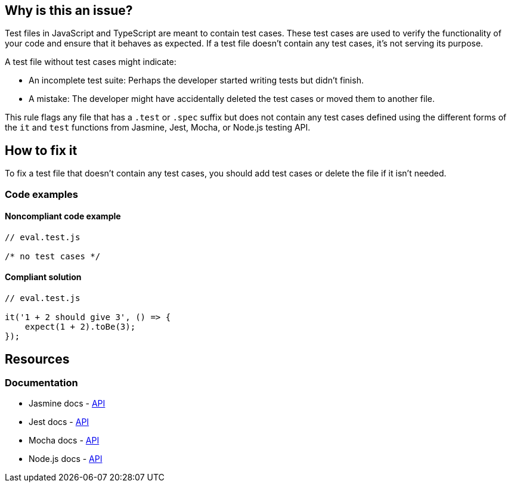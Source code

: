 == Why is this an issue?

Test files in JavaScript and TypeScript are meant to contain test cases. These test cases are used to verify the functionality of your code and ensure that it behaves as expected. If a test file doesn't contain any test cases, it's not serving its purpose.

A test file without test cases might indicate:

* An incomplete test suite: Perhaps the developer started writing tests but didn't finish.
* A mistake: The developer might have accidentally deleted the test cases or moved them to another file.

This rule flags any file that has a ``++.test++`` or ``++.spec++`` suffix but does not contain any test cases defined using the different forms of the ``++it++`` and ``++test++`` functions from Jasmine, Jest, Mocha, or Node.js testing API.

== How to fix it

To fix a test file that doesn't contain any test cases, you should add test cases or delete the file if it isn't needed.

=== Code examples

==== Noncompliant code example

[source,javascript,diff-id=1,diff-type=noncompliant]
----
// eval.test.js

/* no test cases */
----

==== Compliant solution

[source,javascript,diff-id=1,diff-type=compliant]
----
// eval.test.js

it('1 + 2 should give 3', () => {
    expect(1 + 2).toBe(3);
});
----

== Resources
=== Documentation

* Jasmine docs - https://jasmine.github.io/api/edge/global[API]
* Jest docs - https://jestjs.io/docs/api[API]
* Mocha docs - https://mochajs.org/#getting-started[API]
* Node.js docs - https://nodejs.org/api/test.html[API]
